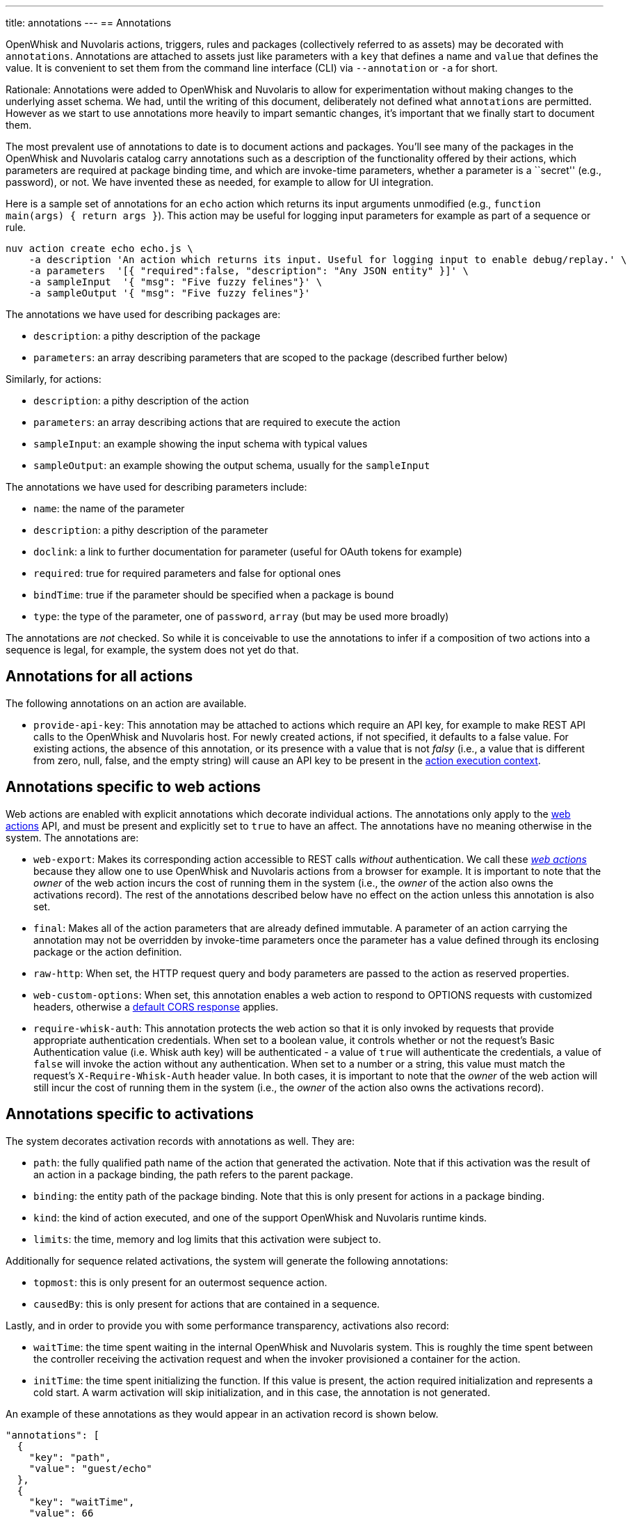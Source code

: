 ---
title: annotations
---
== Annotations

OpenWhisk and Nuvolaris actions, triggers, rules and packages (collectively referred
to as assets) may be decorated with `annotations`. Annotations are
attached to assets just like parameters with a `key` that defines a name
and `value` that defines the value. It is convenient to set them from
the command line interface (CLI) via `--annotation` or `-a` for short.

Rationale: Annotations were added to OpenWhisk and Nuvolaris to allow for
experimentation without making changes to the underlying asset schema.
We had, until the writing of this document, deliberately not defined
what `annotations` are permitted. However as we start to use annotations
more heavily to impart semantic changes, it’s important that we finally
start to document them.

The most prevalent use of annotations to date is to document actions and
packages. You’ll see many of the packages in the OpenWhisk and Nuvolaris catalog carry
annotations such as a description of the functionality offered by their
actions, which parameters are required at package binding time, and
which are invoke-time parameters, whether a parameter is a ``secret''
(e.g., password), or not. We have invented these as needed, for example
to allow for UI integration.

Here is a sample set of annotations for an `echo` action which returns
its input arguments unmodified (e.g.,
`function main(args) { return args }`). This action may be useful for
logging input parameters for example as part of a sequence or rule.

....
nuv action create echo echo.js \
    -a description 'An action which returns its input. Useful for logging input to enable debug/replay.' \
    -a parameters  '[{ "required":false, "description": "Any JSON entity" }]' \
    -a sampleInput  '{ "msg": "Five fuzzy felines"}' \
    -a sampleOutput '{ "msg": "Five fuzzy felines"}'
....

The annotations we have used for describing packages are:

* `description`: a pithy description of the package
* `parameters`: an array describing parameters that are scoped to the
package (described further below)

Similarly, for actions:

* `description`: a pithy description of the action
* `parameters`: an array describing actions that are required to execute
the action
* `sampleInput`: an example showing the input schema with typical values
* `sampleOutput`: an example showing the output schema, usually for the
`sampleInput`

The annotations we have used for describing parameters include:

* `name`: the name of the parameter
* `description`: a pithy description of the parameter
* `doclink`: a link to further documentation for parameter (useful for
OAuth tokens for example)
* `required`: true for required parameters and false for optional ones
* `bindTime`: true if the parameter should be specified when a package
is bound
* `type`: the type of the parameter, one of `password`, `array` (but may
be used more broadly)

The annotations are _not_ checked. So while it is conceivable to use the
annotations to infer if a composition of two actions into a sequence is
legal, for example, the system does not yet do that.


[#annotations-for-all-actions]
== Annotations for all actions

The following annotations on an action are available.

* `provide-api-key`: This annotation may be attached to actions which
require an API key, for example to make REST API calls to the OpenWhisk and Nuvolaris
host. For newly created actions, if not specified, it defaults to a
false value. For existing actions, the absence of this annotation, or
its presence with a value that is not _falsy_ (i.e., a value that is
different from zero, null, false, and the empty string) will cause an
API key to be present in the
xref:actions.adoc#accessing-action-metadata-within-the-action-body[action
execution context].

== Annotations specific to web actions

Web actions are enabled with explicit annotations which decorate
individual actions. The annotations only apply to the
xref:webactions.adoc[web actions] API, and must be present and explicitly
set to `true` to have an affect. The annotations have no meaning
otherwise in the system. The annotations are:

* `web-export`: Makes its corresponding action accessible to REST calls
_without_ authentication. We call these xref:webactions.adoc[_web
actions_] because they allow one to use OpenWhisk and Nuvolaris actions from a browser
for example. It is important to note that the _owner_ of the web action
incurs the cost of running them in the system (i.e., the _owner_ of the
action also owns the activations record). The rest of the annotations
described below have no effect on the action unless this annotation is
also set.
* `final`: Makes all of the action parameters that are already defined
immutable. A parameter of an action carrying the annotation may not be
overridden by invoke-time parameters once the parameter has a value
defined through its enclosing package or the action definition.
* `raw-http`: When set, the HTTP request query and body parameters are
passed to the action as reserved properties.
* `web-custom-options`: When set, this annotation enables a web action
to respond to OPTIONS requests with customized headers, otherwise a
xref:webactions.adoc#options-requests[default CORS response] applies.
* `require-whisk-auth`: This annotation protects the web action so that
it is only invoked by requests that provide appropriate authentication
credentials. When set to a boolean value, it controls whether or not the
request’s Basic Authentication value (i.e. Whisk auth key) will be
authenticated - a value of `true` will authenticate the credentials, a
value of `false` will invoke the action without any authentication. When
set to a number or a string, this value must match the request’s
`X-Require-Whisk-Auth` header value. In both cases, it is important to
note that the _owner_ of the web action will still incur the cost of
running them in the system (i.e., the _owner_ of the action also owns
the activations record).

== Annotations specific to activations

The system decorates activation records with annotations as well. They
are:

* `path`: the fully qualified path name of the action that generated the
activation. Note that if this activation was the result of an action in
a package binding, the path refers to the parent package.
* `binding`: the entity path of the package binding. Note that this is
only present for actions in a package binding.
* `kind`: the kind of action executed, and one of the support OpenWhisk and Nuvolaris
runtime kinds.
* `limits`: the time, memory and log limits that this activation were
subject to.

Additionally for sequence related activations, the system will generate
the following annotations:

* `topmost`: this is only present for an outermost sequence action.
* `causedBy`: this is only present for actions that are contained in a
sequence.

Lastly, and in order to provide you with some performance transparency,
activations also record:

* `waitTime`: the time spent waiting in the internal OpenWhisk and Nuvolaris system.
This is roughly the time spent between the controller receiving the
activation request and when the invoker provisioned a container for the
action.
* `initTime`: the time spent initializing the function. If this value is
present, the action required initialization and represents a cold start.
A warm activation will skip initialization, and in this case, the
annotation is not generated.

An example of these annotations as they would appear in an activation
record is shown below.

[source,javascript]
----
"annotations": [
  {
    "key": "path",
    "value": "guest/echo"
  },
  {
    "key": "waitTime",
    "value": 66
  },
  {
    "key": "kind",
    "value": "nodejs:6"
  },
  {
    "key": "initTime",
    "value": 50
  },
  {
    "key": "limits",
    "value": {
      "logs": 10,
      "memory": 256,
      "timeout": 60000
    }
  }
]
----
